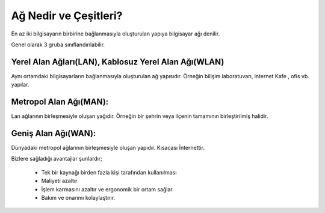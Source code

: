 Ağ Nedir ve Çeşitleri?
======================

En az iki bilgisayarın birbirine bağlanmasıyla oluşturulan yapıya bilgisayar ağı denilir.

Genel olarak 3 gruba sınıflandırılabilir.

Yerel Alan Ağları(LAN), Kablosuz Yerel Alan Ağı(WLAN)
+++++++++++++++++++++++++++++++++++++++++++++++++++++

Aynı ortamdaki bilgisayarların bağlanmasıyla oluşturulan ağ yapısıdır. Örneğin bilişim laboratuvarı, internet Kafe , ofis vb. yapılar.

.. image:: /_static/images/agvepaylasim-lan.png
  :width: 200
  :alt: Alternative text
	
.. raw:: pdf

   PageBreak

Metropol Alan Ağı(MAN):
+++++++++++++++++++++++

Lan ağlarının birleşmesiyle oluşan yağıdır. Örneğin bir şehrin veya ilçenin tamamının birleştirilmiş halidir.

.. image:: /_static/images/agvepaylasim-man.png
  :width: 200
  :alt: Alternative text


Geniş Alan Ağı(WAN):
++++++++++++++++++++

Dünyadaki metropol ağlarının  birleşmesiyle oluşan yapıdır. Kısacası İnternettir.

.. image:: /_static/images/agvepaylasim-wan.png
  :width: 200
  :alt: Alternative text
 
 Paylaşım:
 +++++++++
 Paylaşım bir kaynağın birden fazla bilgisayar tarafından kullanılmasını sağlayan yapıdır.

Bizlere sağladığı avantajlar şunlardır;

    - Tek bir kaynağı birden fazla kişi tarafından kullanılması
    - Maliyeti azaltır
    - İşlem karmasını azaltır ve ergonomik bir ortam sağlar.
    - Bakım ve onarımı kolaylaştırır. 

.. image:: /_static/images/agvepaylasim-yazici.png
  :width: 200
  :alt: Alternative text

.. raw:: pdf

   PageBreak
